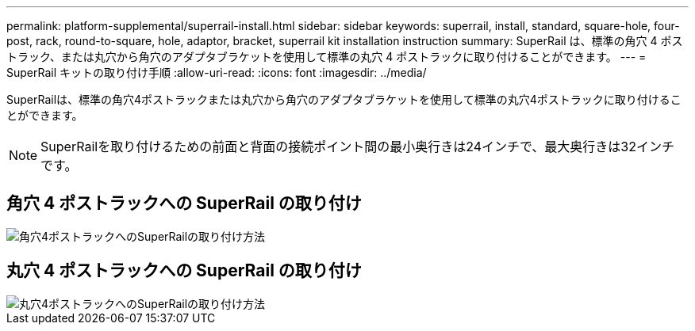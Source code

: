 ---
permalink: platform-supplemental/superrail-install.html 
sidebar: sidebar 
keywords: superrail, install, standard, square-hole, four-post, rack, round-to-square, hole, adaptor, bracket, superrail kit installation instruction 
summary: SuperRail は、標準の角穴 4 ポストラック、または丸穴から角穴のアダプタブラケットを使用して標準の丸穴 4 ポストラックに取り付けることができます。 
---
= SuperRail キットの取り付け手順
:allow-uri-read: 
:icons: font
:imagesdir: ../media/


[role="lead"]
SuperRailは、標準の角穴4ポストラックまたは丸穴から角穴のアダプタブラケットを使用して標準の丸穴4ポストラックに取り付けることができます。


NOTE: SuperRailを取り付けるための前面と背面の接続ポイント間の最小奥行きは24インチで、最大奥行きは32インチです。



== 角穴 4 ポストラックへの SuperRail の取り付け

image::../media/drw_superrail_square_hole_four_post_kit_re_release.png[角穴4ポストラックへのSuperRailの取り付け方法]



== 丸穴 4 ポストラックへの SuperRail の取り付け

image::../media/drw_superrail_round_hole_four_post_kit_re_release.png[丸穴4ポストラックへのSuperRailの取り付け方法]
